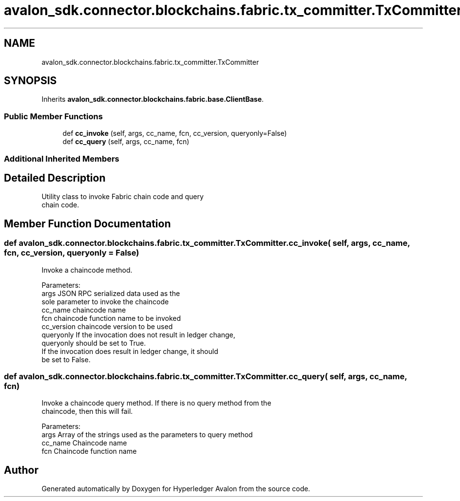 .TH "avalon_sdk.connector.blockchains.fabric.tx_committer.TxCommitter" 3 "Wed May 6 2020" "Version 0.5.0.dev1" "Hyperledger Avalon" \" -*- nroff -*-
.ad l
.nh
.SH NAME
avalon_sdk.connector.blockchains.fabric.tx_committer.TxCommitter
.SH SYNOPSIS
.br
.PP
.PP
Inherits \fBavalon_sdk\&.connector\&.blockchains\&.fabric\&.base\&.ClientBase\fP\&.
.SS "Public Member Functions"

.in +1c
.ti -1c
.RI "def \fBcc_invoke\fP (self, args, cc_name, fcn, cc_version, queryonly=False)"
.br
.ti -1c
.RI "def \fBcc_query\fP (self, args, cc_name, fcn)"
.br
.in -1c
.SS "Additional Inherited Members"
.SH "Detailed Description"
.PP 

.PP
.nf
Utility class to invoke Fabric chain code and query
chain code.

.fi
.PP
 
.SH "Member Function Documentation"
.PP 
.SS "def avalon_sdk\&.connector\&.blockchains\&.fabric\&.tx_committer\&.TxCommitter\&.cc_invoke ( self,  args,  cc_name,  fcn,  cc_version,  queryonly = \fCFalse\fP)"

.PP
.nf
Invoke a chaincode method.

Parameters:
args       JSON RPC serialized data used as the
   sole parameter to invoke the chaincode
cc_name    chaincode name
fcn        chaincode function name to be invoked
cc_version chaincode version to be used
queryonly  If the invocation does not result in ledger change,
   queryonly should be set to True.
   If the invocation does result in ledger change, it should
   be set to False.

.fi
.PP
 
.SS "def avalon_sdk\&.connector\&.blockchains\&.fabric\&.tx_committer\&.TxCommitter\&.cc_query ( self,  args,  cc_name,  fcn)"

.PP
.nf
Invoke a chaincode query method. If there is no query method from the
chaincode, then this will fail.

Parameters:
args     Array of the strings used as the parameters to query method
cc_name  Chaincode name
fcn      Chaincode function name

.fi
.PP
 

.SH "Author"
.PP 
Generated automatically by Doxygen for Hyperledger Avalon from the source code\&.
